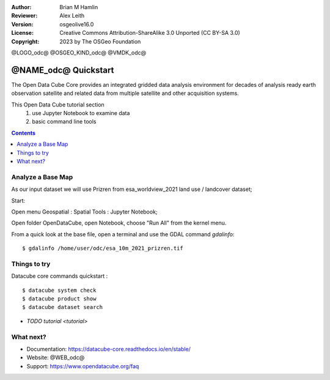 :Author: Brian M Hamlin
:Reviewer: Alex Leith
:Version: osgeolive16.0
:License: Creative Commons Attribution-ShareAlike 3.0 Unported  (CC BY-SA 3.0)
:Copyright: 2023 by The OSGeo Foundation

@LOGO_odc@
@OSGEO_KIND_odc@
@VMDK_odc@


********************************************************************************
@NAME_odc@ Quickstart
********************************************************************************

The Open Data Cube Core provides an integrated gridded data
analysis environment for decades of analysis ready earth observation
satellite and related data from multiple satellite and other acquisition
systems.

This Open Data Cube tutorial section 
  1) use Jupyter Notebook to examine data
  2) basic command line tools


.. contents:: Contents
   :local:

Analyze a Base Map
==================

As our input dataset we will use Prizren from esa_worldview_2021 land use / landcover dataset;

Start:

Open menu Geospatial : Spatial Tools : Jupyter Notebook;  

Open folder OpenDataCube, open Notebook, choose "Run All" from the kernel menu.
 

From a quick look at the base file, open a terminal and use the GDAL command `gdalinfo`:

::

  $ gdalinfo /home/user/odc/esa_10m_2021_prizren.tif

..


Things to try
================================================================================


Datacube core commands quickstart :

::

  $ datacube system check
  $ datacube product show
  $ datacube dataset search
  
..


.. Documentation Links
   https://datacube-core.readthedocs.io/en/stable/
   https://docs.xarray.dev/en/v0.16.1/


* `TODO tutorial <tutorial>`

What next?
==========

* Documentation: https://datacube-core.readthedocs.io/en/stable/
* Website: @WEB_odc@
* Support: https://www.opendatacube.org/faq


